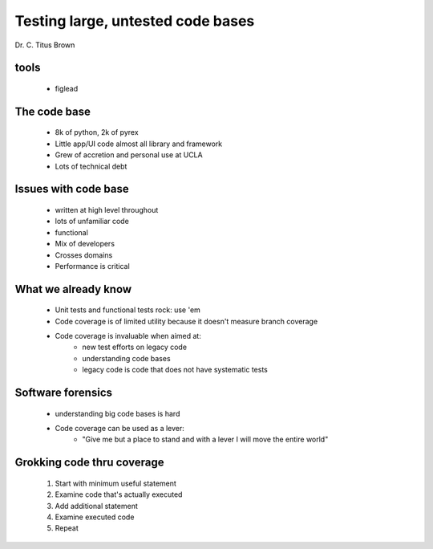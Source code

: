 ===================================
Testing large, untested code bases
===================================

Dr. C. Titus Brown

tools
--------

    * figlead


The code base
----------------

    * 8k of python, 2k of pyrex
    * Little app/UI code almost all library and framework
    * Grew of accretion and personal use at UCLA
    * Lots of technical debt
    
Issues with code base
------------------------

    * written at high level throughout
    * lots of unfamiliar code
    * functional
    * Mix of developers
    * Crosses domains
    * Performance is critical
    
What we already know
------------------------

    * Unit tests and functional tests rock: use 'em
    * Code coverage is of limited utility because it doesn't measure branch coverage
    * Code coverage is invaluable when aimed at:
        - new test efforts on legacy code
        - understanding code bases
        - legacy code is code that does not have systematic tests
        
        
Software forensics
---------------------

    * understanding big code bases is hard
    * Code coverage can be used as a lever:
        - "Give me but a place to stand and with a lever I will move the entire world"

Grokking code thru coverage
------------------------------

    1. Start with minimum useful statement
    2. Examine code that's actually executed
    3. Add additional statement
    4. Examine executed code
    5. Repeat
    
